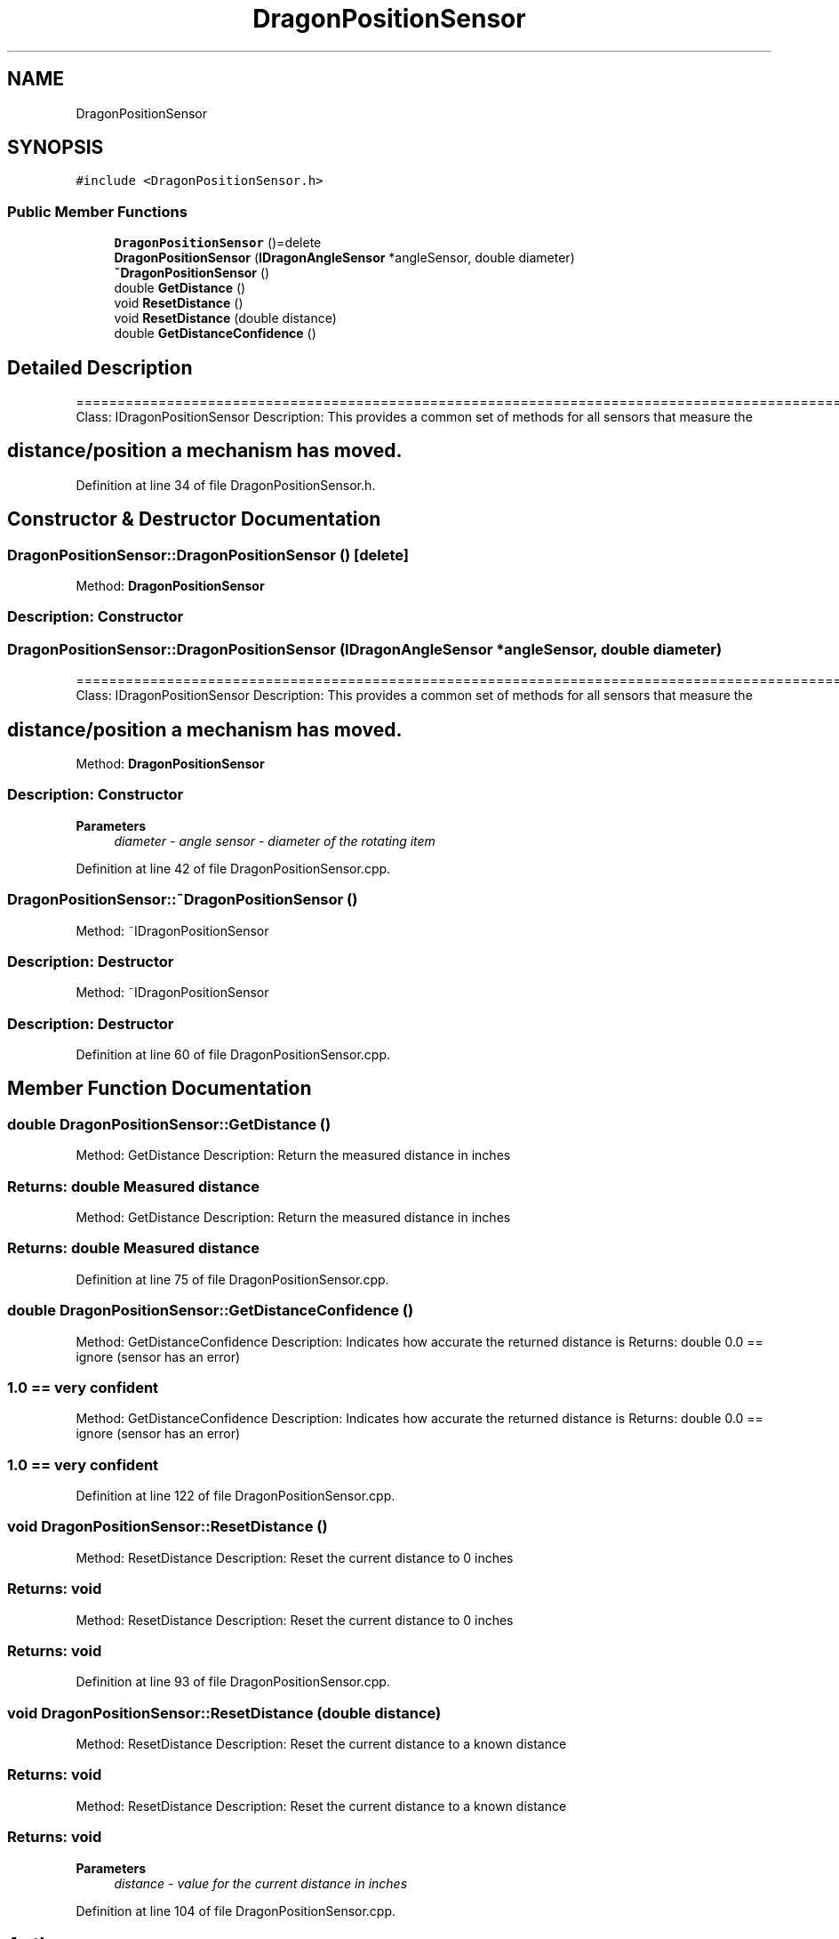 .TH "DragonPositionSensor" 3 "Thu Oct 31 2019" "2020 Template Project" \" -*- nroff -*-
.ad l
.nh
.SH NAME
DragonPositionSensor
.SH SYNOPSIS
.br
.PP
.PP
\fC#include <DragonPositionSensor\&.h>\fP
.SS "Public Member Functions"

.in +1c
.ti -1c
.RI "\fBDragonPositionSensor\fP ()=delete"
.br
.ti -1c
.RI "\fBDragonPositionSensor\fP (\fBIDragonAngleSensor\fP *angleSensor, double diameter)"
.br
.ti -1c
.RI "\fB~DragonPositionSensor\fP ()"
.br
.ti -1c
.RI "double \fBGetDistance\fP ()"
.br
.ti -1c
.RI "void \fBResetDistance\fP ()"
.br
.ti -1c
.RI "void \fBResetDistance\fP (double distance)"
.br
.ti -1c
.RI "double \fBGetDistanceConfidence\fP ()"
.br
.in -1c
.SH "Detailed Description"
.PP 
==================================================================================================================================================== Class: IDragonPositionSensor Description: This provides a common set of methods for all sensors that measure the 
.SH "distance/position a mechanism has moved\&."
.PP

.PP
Definition at line 34 of file DragonPositionSensor\&.h\&.
.SH "Constructor & Destructor Documentation"
.PP 
.SS "DragonPositionSensor::DragonPositionSensor ()\fC [delete]\fP"

.PP
 Method: \fBDragonPositionSensor\fP 
.SS "Description: Constructor"

.SS "DragonPositionSensor::DragonPositionSensor (\fBIDragonAngleSensor\fP * angleSensor, double diameter)"
==================================================================================================================================================== Class: IDragonPositionSensor Description: This provides a common set of methods for all sensors that measure the 
.SH "distance/position a mechanism has moved\&."
.PP
.PP
 Method: \fBDragonPositionSensor\fP 
.SS "Description: Constructor"

.PP
\fBParameters\fP
.RS 4
\fIdiameter\fP \fI - angle sensor \fI - diameter of the rotating item \fP\fP
.RE
.PP

.PP
Definition at line 42 of file DragonPositionSensor\&.cpp\&.
.SS "DragonPositionSensor::~DragonPositionSensor ()"

.PP
 Method: ~IDragonPositionSensor 
.SS "Description: Destructor"
.PP
 Method: ~IDragonPositionSensor 
.SS "Description: Destructor"

.PP
Definition at line 60 of file DragonPositionSensor\&.cpp\&.
.SH "Member Function Documentation"
.PP 
.SS "double DragonPositionSensor::GetDistance ()"

.PP
 Method: GetDistance Description: Return the measured distance in inches 
.SS "Returns:     double     Measured distance"
.PP
 Method: GetDistance Description: Return the measured distance in inches 
.SS "Returns:     double     Measured distance"

.PP
Definition at line 75 of file DragonPositionSensor\&.cpp\&.
.SS "double DragonPositionSensor::GetDistanceConfidence ()"

.PP
 Method: GetDistanceConfidence Description: Indicates how accurate the returned distance is Returns: double 0\&.0 == ignore (sensor has an error) 
.SS "1\&.0 == very confident"
.PP
 Method: GetDistanceConfidence Description: Indicates how accurate the returned distance is Returns: double 0\&.0 == ignore (sensor has an error) 
.SS "1\&.0 == very confident"

.PP
Definition at line 122 of file DragonPositionSensor\&.cpp\&.
.SS "void DragonPositionSensor::ResetDistance ()"

.PP
 Method: ResetDistance Description: Reset the current distance to 0 inches 
.SS "Returns:     void"
.PP
 Method: ResetDistance Description: Reset the current distance to 0 inches 
.SS "Returns:     void"

.PP
Definition at line 93 of file DragonPositionSensor\&.cpp\&.
.SS "void DragonPositionSensor::ResetDistance (double distance)"

.PP
 Method: ResetDistance Description: Reset the current distance to a known distance 
.SS "Returns:     void"
.PP
 Method: ResetDistance Description: Reset the current distance to a known distance 
.SS "Returns:     void"

.PP
\fBParameters\fP
.RS 4
\fIdistance\fP \fI - value for the current distance in inches \fP
.RE
.PP

.PP
Definition at line 104 of file DragonPositionSensor\&.cpp\&.

.SH "Author"
.PP 
Generated automatically by Doxygen for 2020 Template Project from the source code\&.
